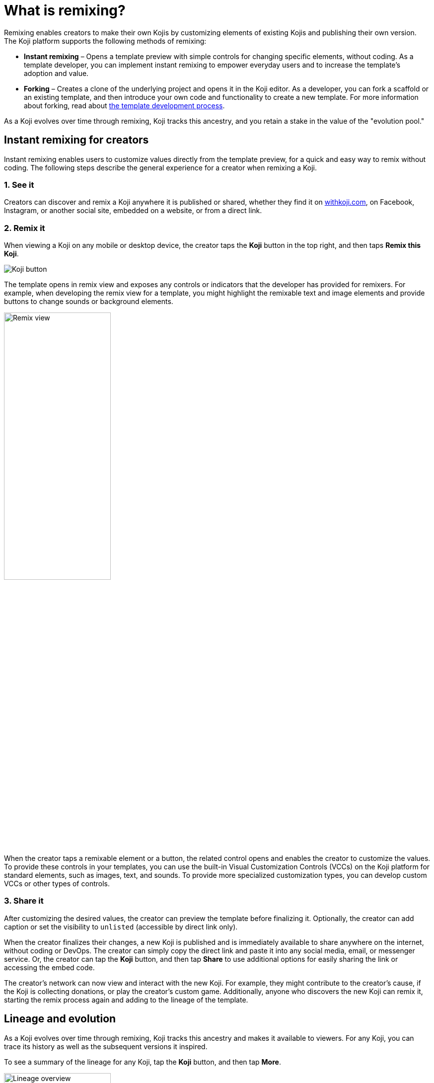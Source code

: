 = What is remixing?
:page-slug: instant-remixing
:page-description: Remixing enables creators to evolve Kojis by customizing elements and publishing their own version.

Remixing enables creators to make their own Kojis by customizing elements of existing Kojis and publishing their own version.
The Koji platform supports the following methods of remixing:

* *Instant remixing* – Opens a template preview with simple controls for changing specific elements, without coding.
As a template developer, you can implement instant remixing to empower everyday users and to increase the template's adoption and value.
* *Forking* – Creates a clone of the underlying project and opens it in the Koji editor.
As a developer, you can fork a scaffold or an existing template, and then introduce your own code and functionality to create a new template.
For more information about forking, read about <<templates#, the template development process>>.

As a Koji evolves over time through remixing, Koji tracks this ancestry, and you retain a stake in the value of the "evolution pool."

== Instant remixing for creators

Instant remixing enables users to customize values directly from the template preview, for a quick and easy way to remix without coding.
The following steps describe the general experience for a creator when remixing a Koji.

=== 1. See it

Creators can discover and remix a Koji anywhere it is published or shared, whether they find it on https://withkoji.com[withkoji.com], on Facebook, Instagram, or another social site, embedded on a website, or from a direct link.

=== 2. Remix it

When viewing a Koji on any mobile or desktop device, the creator taps the *Koji* button in the top right, and then taps *Remix this Koji*.

image:koji-button.png[Koji button]

The template opens in remix view and exposes any controls or indicators that the developer has provided for remixers.
For example, when developing the remix view for a template, you might highlight the remixable text and image elements and provide buttons to change sounds or background elements.

image::remixView.png[Remix view, width=50%]

When the creator taps a remixable element or a button, the related control opens and enables the creator to customize the values.
To provide these controls in your templates, you can use the built-in Visual Customization Controls (VCCs) on the Koji platform for standard elements, such as images, text, and sounds.
To provide more specialized customization types, you can develop custom VCCs or other types of controls.

=== 3. Share it

After customizing the desired values, the creator can preview the template before finalizing it.
Optionally, the creator can add caption or set the visibility to `unlisted` (accessible by direct link only).

When the creator finalizes their changes, a new Koji is published and is immediately available to share anywhere on the internet, without coding or DevOps.
The creator can simply copy the direct link and paste it into any social media, email, or messenger service.
Or, the creator can tap the *Koji* button, and then tap *Share* to use additional options for easily sharing the link or accessing the embed code.

The creator's network can now view and interact with the new Koji.
For example, they might contribute to the creator's cause, if the Koji is collecting donations, or play the creator's custom game.
Additionally, anyone who discovers the new Koji can remix it, starting the remix process again and adding to the lineage of the template.

== Lineage and evolution

As a Koji evolves over time through remixing, Koji tracks this ancestry and makes it available to viewers.
For any Koji, you can trace its history as well as the subsequent versions it inspired.

To see a summary of the lineage for any Koji, tap the *Koji* button, and then tap *More*.

image::lineageOverview.png[Lineage overview, width=50%]

As an evolution pool grows, Koji distributes the "value" of the iterations across the lineage.
This value can be derived from platform experiences, such as discovery, search, ranking, and content analysis, and from monetary compensation.
For example, if a template performs in-app purchases or other transactions, the platform disburses a percentage of the transaction value across the evolution pool.

To see the complete ancestry, including the cap table for transactional values, open the summary, and then tap *See all*.

image::lineageFull.png[Complete ancestry, width=50%]
